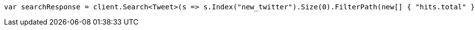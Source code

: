 // docs/reindex.asciidoc:267

////
IMPORTANT NOTE
==============
This file is generated from method Line267 in https://github.com/elastic/elasticsearch-net/tree/master/src/Examples/Examples/Docs/ReindexPage.cs#L140-L153.
If you wish to submit a PR to change this example, please change the source method above
and run dotnet run -- asciidoc in the ExamplesGenerator project directory.
////

[source, csharp]
----
var searchResponse = client.Search<Tweet>(s => s.Index("new_twitter").Size(0).FilterPath(new[] { "hits.total" }));
----
